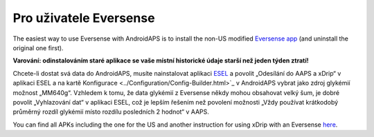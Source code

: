 Pro uživatele Eversense
**************************************************
The easiest way to use Eversense with AndroidAPS is to install the non-US modified `Eversense app <https://github.com/BernhardRo/Esel/blob/master/apk/Eversense_CGM_v1.0.410-patched.apk>`_ (and uninstall the original one first).

**Varování: odinstalováním staré aplikace se vaše místní historické údaje starší než jeden týden ztratí!**

Chcete-li dostat svá data do AndroidAPS, musíte nainstalovat aplikaci `ESEL <https://github.com/BernhardRo/Esel/blob/master/apk/esel.apk>`_ a povolit „Odesílání do AAPS a xDrip“ v aplikaci ESEL a na kartě Konfigurace <../Configuration/Config-Builder.html>`_ v AndroidAPS vybrat jako zdroj glykémií možnost „MM640g“. Vzhledem k tomu, že data glykémií z Eversense někdy mohou obsahovat velký šum, je dobré povolit „Vyhlazování dat“ v aplikaci ESEL, což je lepším řešením než povolení možnosti „Vždy používat krátkodobý průměrný rozdíl glykémií místo rozdílu posledních 2 hodnot“ v AAPS.

You can find  all APKs including the one for the US and another instruction for using xDrip with an Eversense `here <https://github.com/BernhardRo/Esel/tree/master/apk>`_.
